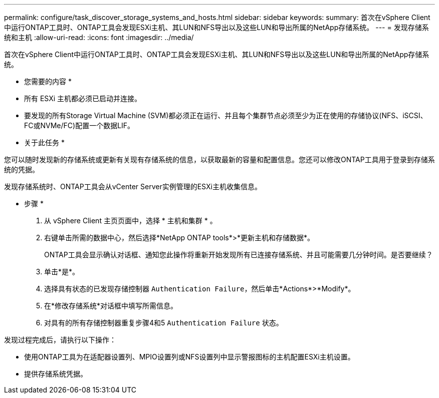 ---
permalink: configure/task_discover_storage_systems_and_hosts.html 
sidebar: sidebar 
keywords:  
summary: 首次在vSphere Client中运行ONTAP工具时、ONTAP工具会发现ESXi主机、其LUN和NFS导出以及这些LUN和导出所属的NetApp存储系统。 
---
= 发现存储系统和主机
:allow-uri-read: 
:icons: font
:imagesdir: ../media/


[role="lead"]
首次在vSphere Client中运行ONTAP工具时、ONTAP工具会发现ESXi主机、其LUN和NFS导出以及这些LUN和导出所属的NetApp存储系统。

* 您需要的内容 *

* 所有 ESXi 主机都必须已启动并连接。
* 要发现的所有Storage Virtual Machine (SVM)都必须正在运行、并且每个集群节点必须至少为正在使用的存储协议(NFS、iSCSI、FC或NVMe/FC)配置一个数据LIF。


* 关于此任务 *

您可以随时发现新的存储系统或更新有关现有存储系统的信息，以获取最新的容量和配置信息。您还可以修改ONTAP工具用于登录到存储系统的凭据。

发现存储系统时、ONTAP工具会从vCenter Server实例管理的ESXi主机收集信息。

* 步骤 *

. 从 vSphere Client 主页页面中，选择 * 主机和集群 * 。
. 右键单击所需的数据中心，然后选择*NetApp ONTAP tools*>*更新主机和存储数据*。
+
ONTAP工具会显示确认对话框、通知您此操作将重新开始发现所有已连接存储系统、并且可能需要几分钟时间。是否要继续？

. 单击*是*。
. 选择具有状态的已发现存储控制器 `Authentication Failure`，然后单击*Actions*>*Modify*。
. 在*修改存储系统*对话框中填写所需信息。
. 对具有的所有存储控制器重复步骤4和5 `Authentication Failure` 状态。


发现过程完成后，请执行以下操作：

* 使用ONTAP工具为在适配器设置列、MPIO设置列或NFS设置列中显示警报图标的主机配置ESXi主机设置。
* 提供存储系统凭据。

